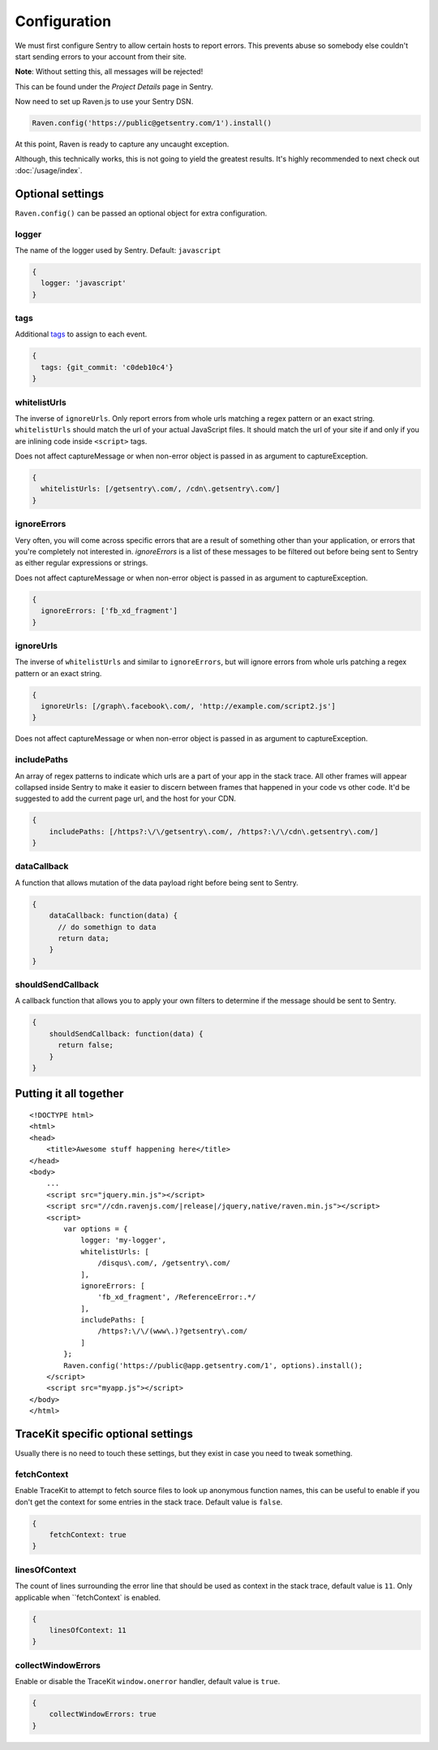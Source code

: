 Configuration
=============

We must first configure Sentry to allow certain hosts to report errors. This prevents abuse so somebody else couldn't start sending errors to your account from their site.

**Note**: Without setting this, all messages will be rejected!

This can be found under the *Project Details* page in Sentry.

.. image:: http://i.imgur.com/S09MeSM.png

Now need to set up Raven.js to use your Sentry DSN.

.. code-block:: javascript

    Raven.config('https://public@getsentry.com/1').install()

At this point, Raven is ready to capture any uncaught exception.

Although, this technically works, this is not going to yield the greatest results. It's highly recommended to next check out :doc:`/usage/index`.

Optional settings
~~~~~~~~~~~~~~~~~

``Raven.config()`` can be passed an optional object for extra configuration.

logger
------

The name of the logger used by Sentry. Default: ``javascript``

.. code-block:: javascript

    {
      logger: 'javascript'
    }

.. _config-whitelist-urls:

tags
----

Additional `tags <https://www.getsentry.com/docs/tags/>`__ to assign to each event.

.. code-block:: javascript

    {
      tags: {git_commit: 'c0deb10c4'}
    }

whitelistUrls
-------------

The inverse of ``ignoreUrls``. Only report errors from whole urls matching a regex pattern or an exact string. ``whitelistUrls`` should match the url of your actual JavaScript files. It should match the url of your site if and only if you are inlining code inside ``<script>`` tags.

Does not affect captureMessage or when non-error object is passed in as argument to captureException.

.. code-block:: javascript

    {
      whitelistUrls: [/getsentry\.com/, /cdn\.getsentry\.com/]
    }

ignoreErrors
------------

Very often, you will come across specific errors that are a result of something other than your application, or errors that you're completely not interested in. `ignoreErrors` is a list of these messages to be filtered out before being sent to Sentry as either regular expressions or strings.

Does not affect captureMessage or when non-error object is passed in as argument to captureException.

.. code-block:: javascript

    {
      ignoreErrors: ['fb_xd_fragment']
    }

ignoreUrls
----------

The inverse of ``whitelistUrls`` and similar to ``ignoreErrors``, but will ignore errors from whole urls patching a regex pattern or an exact string.

.. code-block:: javascript

    {
      ignoreUrls: [/graph\.facebook\.com/, 'http://example.com/script2.js']
    }

Does not affect captureMessage or when non-error object is passed in as argument to captureException.

includePaths
------------

An array of regex patterns to indicate which urls are a part of your app in the stack trace. All other frames will appear collapsed inside Sentry to make it easier to discern between frames that happened in your code vs other code. It'd be suggested to add the current page url, and the host for your CDN.

.. code-block:: javascript

    {
        includePaths: [/https?:\/\/getsentry\.com/, /https?:\/\/cdn\.getsentry\.com/]
    }

dataCallback
------------

A function that allows mutation of the data payload right before being sent to Sentry.

.. code-block:: javascript

    {
        dataCallback: function(data) {
          // do somethign to data
          return data;
        }
    }

shouldSendCallback
------------------

A callback function that allows you to apply your own filters to determine if the message should be sent to Sentry.

.. code-block:: javascript

    {
        shouldSendCallback: function(data) {
          return false;
        }
    }

Putting it all together
~~~~~~~~~~~~~~~~~~~~~~~

.. parsed-literal::

    <!DOCTYPE html>
    <html>
    <head>
        <title>Awesome stuff happening here</title>
    </head>
    <body>
        ...
        <script src="jquery.min.js"></script>
        <script src="//cdn.ravenjs.com/|release|/jquery,native/raven.min.js"></script>
        <script>
            var options = {
                logger: 'my-logger',
                whitelistUrls: [
                    /disqus\\.com/, /getsentry\\.com/
                ],
                ignoreErrors: [
                    'fb_xd_fragment', /ReferenceError:.*/
                ],
                includePaths: [
                    /https?:\\/\\/(www\\.)?getsentry\\.com/
                ]
            };
            Raven.config('https://public@app.getsentry.com/1', options).install();
        </script>
        <script src="myapp.js"></script>
    </body>
    </html>

TraceKit specific optional settings
~~~~~~~~~~~~~~~~~~~~~~~~~~~~~~~~~~~

Usually there is no need to touch these settings, but they exist in case you need to tweak something.

fetchContext
------------

Enable TraceKit to attempt to fetch source files to look up anonymous function names, this can be useful to enable if you don't get the context for some entries in the stack trace. Default value is ``false``.

.. code-block:: javascript

    {
        fetchContext: true
    }

linesOfContext
--------------

The count of lines surrounding the error line that should be used as context in the stack trace, default value is ``11``. Only applicable when ``fetchContext` is enabled.

.. code-block:: javascript

    {
        linesOfContext: 11
    }

collectWindowErrors
-------------------

Enable or disable the TraceKit ``window.onerror`` handler, default value is ``true``.

.. code-block:: javascript

    {
        collectWindowErrors: true
    }
